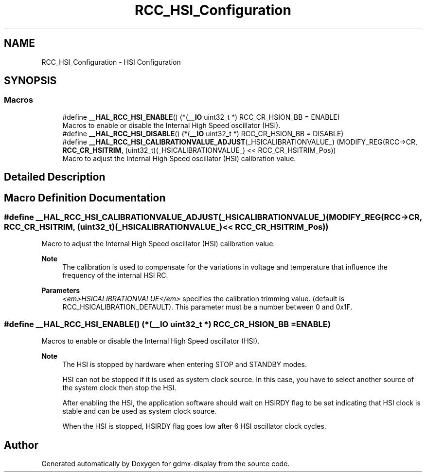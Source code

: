 .TH "RCC_HSI_Configuration" 3 "Mon May 24 2021" "gdmx-display" \" -*- nroff -*-
.ad l
.nh
.SH NAME
RCC_HSI_Configuration \- HSI Configuration
.SH SYNOPSIS
.br
.PP
.SS "Macros"

.in +1c
.ti -1c
.RI "#define \fB__HAL_RCC_HSI_ENABLE\fP()   (*(\fB__IO\fP uint32_t *) RCC_CR_HSION_BB = ENABLE)"
.br
.RI "Macros to enable or disable the Internal High Speed oscillator (HSI)\&. "
.ti -1c
.RI "#define \fB__HAL_RCC_HSI_DISABLE\fP()   (*(\fB__IO\fP uint32_t *) RCC_CR_HSION_BB = DISABLE)"
.br
.ti -1c
.RI "#define \fB__HAL_RCC_HSI_CALIBRATIONVALUE_ADJUST\fP(_HSICALIBRATIONVALUE_)             (MODIFY_REG(RCC\->CR, \fBRCC_CR_HSITRIM\fP, (uint32_t)(_HSICALIBRATIONVALUE_) << RCC_CR_HSITRIM_Pos))"
.br
.RI "Macro to adjust the Internal High Speed oscillator (HSI) calibration value\&. "
.in -1c
.SH "Detailed Description"
.PP 

.SH "Macro Definition Documentation"
.PP 
.SS "#define __HAL_RCC_HSI_CALIBRATIONVALUE_ADJUST(_HSICALIBRATIONVALUE_)             (MODIFY_REG(RCC\->CR, \fBRCC_CR_HSITRIM\fP, (uint32_t)(_HSICALIBRATIONVALUE_) << RCC_CR_HSITRIM_Pos))"

.PP
Macro to adjust the Internal High Speed oscillator (HSI) calibration value\&. 
.PP
\fBNote\fP
.RS 4
The calibration is used to compensate for the variations in voltage and temperature that influence the frequency of the internal HSI RC\&. 
.RE
.PP
\fBParameters\fP
.RS 4
\fI<em>HSICALIBRATIONVALUE</em>\fP specifies the calibration trimming value\&. (default is RCC_HSICALIBRATION_DEFAULT)\&. This parameter must be a number between 0 and 0x1F\&. 
.RE
.PP

.SS "#define __HAL_RCC_HSI_ENABLE()   (*(\fB__IO\fP uint32_t *) RCC_CR_HSION_BB = ENABLE)"

.PP
Macros to enable or disable the Internal High Speed oscillator (HSI)\&. 
.PP
\fBNote\fP
.RS 4
The HSI is stopped by hardware when entering STOP and STANDBY modes\&. 
.PP
HSI can not be stopped if it is used as system clock source\&. In this case, you have to select another source of the system clock then stop the HSI\&. 
.PP
After enabling the HSI, the application software should wait on HSIRDY flag to be set indicating that HSI clock is stable and can be used as system clock source\&. 
.PP
When the HSI is stopped, HSIRDY flag goes low after 6 HSI oscillator clock cycles\&. 
.RE
.PP

.SH "Author"
.PP 
Generated automatically by Doxygen for gdmx-display from the source code\&.
